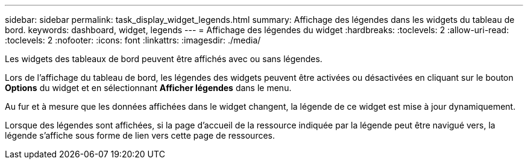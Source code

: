 ---
sidebar: sidebar 
permalink: task_display_widget_legends.html 
summary: Affichage des légendes dans les widgets du tableau de bord. 
keywords: dashboard, widget, legends 
---
= Affichage des légendes du widget
:hardbreaks:
:toclevels: 2
:allow-uri-read: 
:toclevels: 2
:nofooter: 
:icons: font
:linkattrs: 
:imagesdir: ./media/


[role="lead"]
Les widgets des tableaux de bord peuvent être affichés avec ou sans légendes.

Lors de l'affichage du tableau de bord, les légendes des widgets peuvent être activées ou désactivées en cliquant sur le bouton *Options* du widget et en sélectionnant *Afficher légendes* dans le menu.

Au fur et à mesure que les données affichées dans le widget changent, la légende de ce widget est mise à jour dynamiquement.

Lorsque des légendes sont affichées, si la page d'accueil de la ressource indiquée par la légende peut être navigué vers, la légende s'affiche sous forme de lien vers cette page de ressources.
